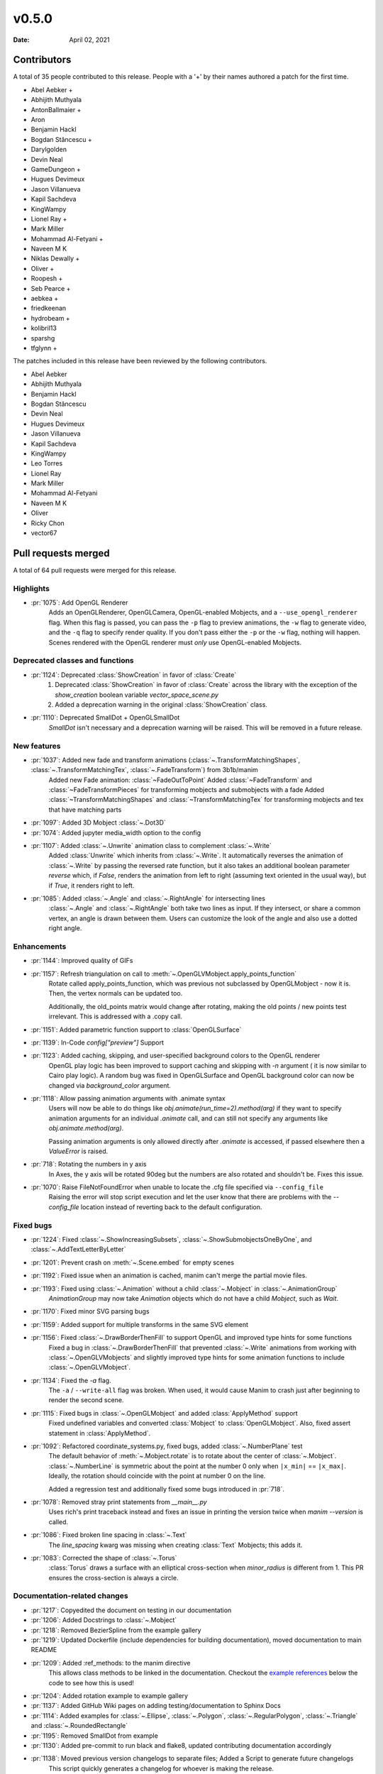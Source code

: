 ******
v0.5.0
******

:Date: April 02, 2021

Contributors
============

A total of 35 people contributed to this
release. People with a '+' by their names authored a patch for the first
time.

* Abel Aebker +
* Abhijith Muthyala
* AntonBallmaier +
* Aron
* Benjamin Hackl
* Bogdan Stăncescu +
* Darylgolden
* Devin Neal
* GameDungeon +
* Hugues Devimeux
* Jason Villanueva
* Kapil Sachdeva
* KingWampy
* Lionel Ray +
* Mark Miller
* Mohammad Al-Fetyani +
* Naveen M K
* Niklas Dewally +
* Oliver +
* Roopesh +
* Seb Pearce +
* aebkea +
* friedkeenan
* hydrobeam +
* kolibril13
* sparshg
* tfglynn +


The patches included in this release have been reviewed by
the following contributors.

* Abel Aebker
* Abhijith Muthyala
* Benjamin Hackl
* Bogdan Stăncescu
* Devin Neal
* Hugues Devimeux
* Jason Villanueva
* Kapil Sachdeva
* KingWampy
* Leo Torres
* Lionel Ray
* Mark Miller
* Mohammad Al-Fetyani
* Naveen M K
* Oliver
* Ricky Chon
* vector67

Pull requests merged
====================

A total of 64 pull requests were merged for this release.

Highlights
----------

* :pr:`1075`: Add OpenGL Renderer
   Adds an OpenGLRenderer, OpenGLCamera, OpenGL-enabled Mobjects, and a ``--use_opengl_renderer`` flag. When this flag is passed, you can pass the ``-p`` flag to preview animations, the ``-w`` flag to generate video, and the ``-q`` flag to specify render quality. If you don't pass either the ``-p`` or the ``-w`` flag, nothing will happen. Scenes rendered with the OpenGL renderer must *only* use OpenGL-enabled Mobjects.

Deprecated classes and functions
--------------------------------

* :pr:`1124`: Deprecated :class:`ShowCreation` in favor of :class:`Create`
   1. Deprecated :class:`ShowCreation` in favor of :class:`Create` across the library with the exception of the `show_creation` boolean variable `vector_space_scene.py`
   2. Added a deprecation warning in the original :class:`ShowCreation` class.

* :pr:`1110`: Deprecated SmallDot + OpenGLSmallDot
   `SmallDot` isn't necessary and a deprecation warning will be raised. This will be removed in a future release.

New features
------------

* :pr:`1037`: Added new fade and transform animations (:class:`~.TransformMatchingShapes`, :class:`~.TransformMatchingTex`, :class:`~.FadeTransform`) from 3b1b/manim
   Added new Fade animation: :class:`~FadeOutToPoint`
   Added :class:`~FadeTransform` and :class:`~FadeTransformPieces` for transforming mobjects and submobjects with a fade
   Added :class:`~TransformMatchingShapes` and :class:`~TransformMatchingTex` for transforming mobjects and tex that have matching parts

* :pr:`1097`: Added 3D Mobject :class:`~.Dot3D`


* :pr:`1074`: Added jupyter media_width option to the config


* :pr:`1107`: Added :class:`~.Unwrite` animation class to complement :class:`~.Write`
   Added :class:`Unwrite` which inherits from :class:`~.Write`. It automatically reverses the animation of :class:`~.Write` by passing the reversed rate function, but it also takes an additional boolean parameter `reverse` which, if `False`, renders the animation from left to right (assuming text oriented in the usual way), but if `True`, it renders right to left.

* :pr:`1085`: Added :class:`~.Angle` and :class:`~.RightAngle` for intersecting lines
   :class:`~.Angle` and :class:`~.RightAngle` both take two lines as input. If they intersect, or share a common vertex, an angle is drawn between them. Users can customize the look of the angle and also use a dotted right angle.

Enhancements
------------

* :pr:`1144`: Improved quality of GIFs


* :pr:`1157`: Refresh triangulation on call to :meth:`~.OpenGLVMobject.apply_points_function`
   Rotate called apply_points_function, which was previous not subclassed by OpenGLMobject - now it is. Then, the vertex normals can be updated too.

   Additionally, the old_points matrix would change after rotating, making the old points / new points test irrelevant. This is addressed with a .copy call.

* :pr:`1151`: Added parametric function support to :class:`OpenGLSurface`


* :pr:`1139`: In-Code `config["preview"]` Support


* :pr:`1123`: Added caching, skipping, and user-specified background colors to the OpenGL renderer
   OpenGL play logic has been improved to support caching and skipping with `-n` argument ( it is now similar to Cairo play logic). A random bug was fixed in OpenGLSurface and OpenGL background color can now be changed via `background_color` argument.

* :pr:`1118`: Allow passing animation arguments with .animate syntax
   Users will now be able to do things like `obj.animate(run_time=2).method(arg)` if they want to specify animation arguments for an individual `.animate` call, and can still not specify any arguments like `obj.animate.method(arg)`.

   Passing animation arguments is only allowed directly after `.animate` is accessed, if passed elsewhere then a `ValueError` is raised.

* :pr:`718`: Rotating the numbers in y axis
   In Axes, the y axis will be rotated 90deg but the numbers are
   also rotated and shouldn't be. Fixes this issue.

* :pr:`1070`: Raise FileNotFoundError when unable to locate the .cfg file specified via ``--config_file``
   Raising the error will stop script execution and let the user know that there are problems with the `--config_file` location instead of reverting back to the default configuration.

Fixed bugs
----------

* :pr:`1224`: Fixed :class:`~.ShowIncreasingSubsets`, :class:`~.ShowSubmobjectsOneByOne`, and :class:`~.AddTextLetterByLetter`


* :pr:`1201`: Prevent crash on :meth:`~.Scene.embed` for empty scenes


* :pr:`1192`: Fixed issue when an animation is cached, manim can't merge the partial movie files.


* :pr:`1193`: Fixed using :class:`~.Animation` without a child :class:`~.Mobject` in :class:`~.AnimationGroup`
   `AnimationGroup` may now take `Animation` objects which do not have a child `Mobject`, such as `Wait`.

* :pr:`1170`: Fixed minor SVG parsing bugs


* :pr:`1159`: Added support for multiple transforms in the same SVG element


* :pr:`1156`: Fixed :class:`~.DrawBorderThenFill` to support OpenGL and improved type hints for some functions
   Fixed a bug in :class:`~.DrawBorderThenFill` that prevented :class:`~.Write` animations from working with :class:`~.OpenGLVMobjects` and slightly improved type hints for some animation functions to include :class:`~.OpenGLVMobject`.

* :pr:`1134`: Fixed the `-a` flag.
   The ``-a`` / ``--write-all`` flag was broken. When used, it would cause Manim to crash just after beginning to render the second scene.

* :pr:`1115`: Fixed bugs in :class:`~.OpenGLMobject` and added :class:`ApplyMethod` support
   Fixed undefined variables and converted :class:`Mobject` to :class:`OpenGLMobject`. Also, fixed assert statement in :class:`ApplyMethod`.

* :pr:`1092`: Refactored coordinate_systems.py, fixed bugs, added :class:`~.NumberPlane` test
   The default behavior of :meth:`~.Mobject.rotate` is to rotate about the center of :class:`~.Mobject`. :class:`~.NumberLine` is symmetric about the point at the number 0 only when ``|x_min|`` == ``|x_max|``. Ideally, the rotation should coincide with
   the point at number 0 on the line.

   Added a regression test and additionally fixed some bugs introduced in :pr:`718`.

* :pr:`1078`: Removed stray print statements from `__main__.py`
   Uses rich's print traceback instead and fixes an issue in printing the version twice when `manim --version` is called.

* :pr:`1086`: Fixed broken line spacing in :class:`~.Text`
   The `line_spacing` kwarg was missing when creating :class:`Text` Mobjects; this adds it.

* :pr:`1083`: Corrected the shape of :class:`~.Torus`
   :class:`Torus` draws a surface with an elliptical cross-section when `minor_radius` is different from 1. This PR ensures the cross-section is always a circle.

Documentation-related changes
-----------------------------

* :pr:`1217`: Copyedited the document on testing in our documentation


* :pr:`1206`: Added Docstrings to :class:`~.Mobject`


* :pr:`1218`: Removed BezierSpline from the example gallery


* :pr:`1219`: Updated Dockerfile (include dependencies for building documentation), moved documentation to main README


* :pr:`1209`: Added :ref_methods: to the manim directive
   This allows class methods to be linked in the documentation. Checkout the `example references <https://docs.manim.community/en/latest/examples.html#movingaround>`_ below the code to see how this is used!

* :pr:`1204`: Added rotation example to example gallery


* :pr:`1137`: Added GitHub Wiki pages on adding testing/documentation to Sphinx Docs


* :pr:`1114`: Added examples for :class:`~.Ellipse`, :class:`~.Polygon`, :class:`~.RegularPolygon`, :class:`~.Triangle` and :class:`~.RoundedRectangle`


* :pr:`1195`: Removed SmallDot from example


* :pr:`1130`: Added pre-commit to run black and flake8, updated contributing documentation accordingly


* :pr:`1138`: Moved previous version changelogs to separate files; Added a Script to generate future changelogs
   This script quickly generates a changelog for whoever is making the release.

* :pr:`1190`: Added note in contributing guide to read the latest version of the documentation


* :pr:`1188`: Added sounds example to docs


* :pr:`1165`: Added documentation for installing Manim on Colab


* :pr:`1128`: Added examples for :class:`~.DashedLine`, :class:`~.TangentLine`, :class:`~.Elbow`, :class:`~.Arrow`, :class:`~.Vector`, :class:`~.DoubleArrow`


* :pr:`1177`: Replace links to the latest version of the documentation to the stable version


* :pr:`1077`: Added details to :func:`~.Mobject.get_critical_point`


* :pr:`1154`: Fixed some typing hints. (ints to floats)


* :pr:`1036`: Added :class:`~.SurroundingRectangle` to the example gallery


* :pr:`1103`: Added documentation and examples for Square, Dot, Circle and Rectangle


* :pr:`1101`: Added documentation to :class:`~.Mobject`


* :pr:`1088`: Added new svg files to documentation and imports
   In particular, SVGPathMobject, VMobjectFromPathstring, and the style_utils functions to manim's namespace.

* :pr:`1076`: Improve documentation for GraphScene
   Updated `coords_to_point` and `point_to_coords` under `manim/scene/graph_scene.py` as the dosctring of each function confusingly described the opposite of what it is supposed to do.

Changes concerning the testing system
-------------------------------------

* :pr:`1160`: Enable CI testing for OpenGL


* :pr:`1100`: Rewrote test cases to use sys.executable in the command instead of "python"
   Tests would fail due to `capture()` not spawning a subshell in the correct environment, so when python was called, the test would be unable to find necessary packages.

* :pr:`1079`: Removed the hardcoded value, `manim`, in `test_version.py`


Changes to our development infrastructure
-----------------------------------------

* :pr:`1213`: Updated TinyTex dependencies


* :pr:`1187`: Add CodeCov to Github Workflow


* :pr:`1166`: CI: Use poetry's cache dir rather than pip


* :pr:`1071`: Enable pytest-cov based code coverage
   - Include pytest-cov as a python module as part of developer dependencies
   - In updating poetry to include pytest-cov, manimpango moved from version 0.2.3 to 0.2.4, and libpango1.0-dev needed to be installed in Ubuntu.
   - Add to the CI workflow (`ci.yml`) to create and upload test coverage.

* :pr:`1073`: Removed "one line summary" from PULL_REQUEST_TEMPLATE.md


Code quality improvements and similar refactors
-----------------------------------------------

* :pr:`1167`: Merge :class:`~.OpenGLMobject` and :class:`~.Mobject`


* :pr:`1164`: Fixed single PEP8 style in `cairo_renderer.py`


* :pr:`1140`: Flake8 Compat & Code Cleanup


* :pr:`1019`: Refactored :meth:`~.Scene.play`
   - Removed the _**three**_ decorators of :meth:`~.Scene.play`, in particular: caching logic and file writer logic are now included within :meth:`~.Scene.play` (it wasn't possible before, because `scene.wait` and `scene.play` were two different things).
   - Added `is_static_wait` attributes to Wait. (<=> if wait is a frozen frame).
   - Renamed and moved `scene.add_static_frame` to `renderer.freeze_current_frame`.
   - Now when calling play without animation, it raises `ValueError` instead of just a warning.
   - Fixed :pr:`874` by modifying `renderer.update_skipping_status`
   - `renderer` starts the animation with `scene.begin_animations` (`scene.compile_animation_data` used to do this)
   - The run time and the time progression generation is now done in `scene.play_internal` although it'd make more sense that renderer processes it later.
   - Added a bunch of cool tests thanks to mocks, and thanks to the new syntax `scene.render`
